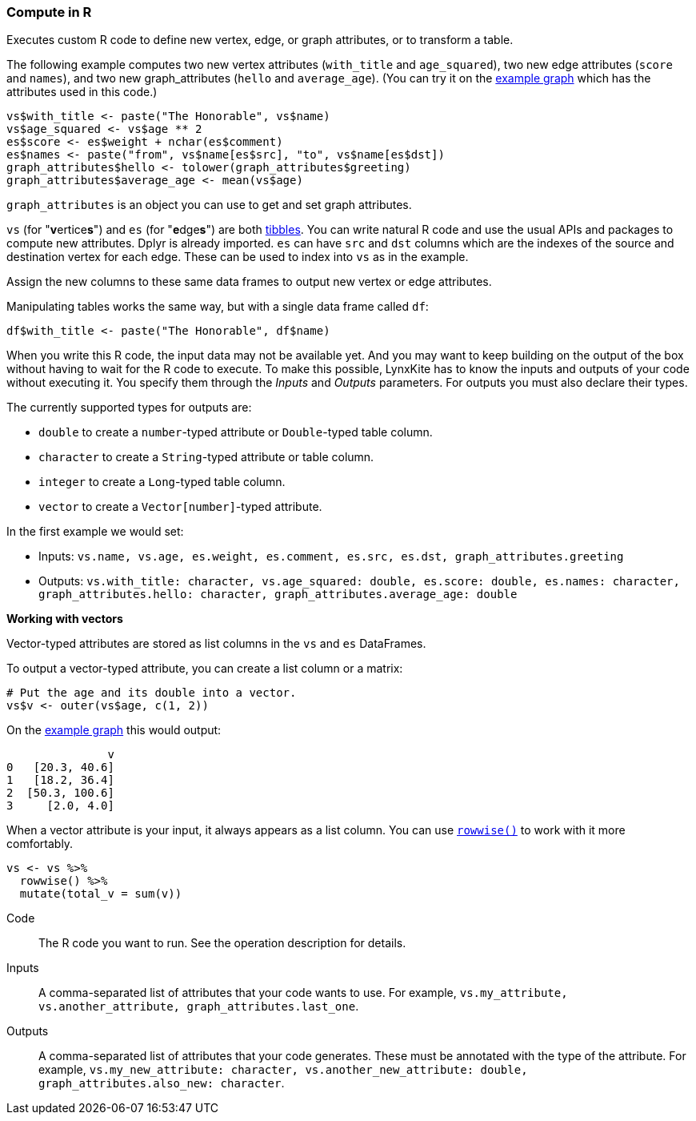### Compute in R

Executes custom R code to define new vertex, edge, or graph attributes, or to transform a table.

The following example computes two new vertex attributes (`with_title` and `age_squared`),
two new edge attributes (`score` and `names`), and two new graph_attributes (`hello` and `average_age`).
(You can try it on the <<Create example graph, example graph>> which
has the attributes used in this code.)

[source,r]
----
vs$with_title <- paste("The Honorable", vs$name)
vs$age_squared <- vs$age ** 2
es$score <- es$weight + nchar(es$comment)
es$names <- paste("from", vs$name[es$src], "to", vs$name[es$dst])
graph_attributes$hello <- tolower(graph_attributes$greeting)
graph_attributes$average_age <- mean(vs$age)
----

`graph_attributes` is an object you can use to get and set graph attributes.

`vs` (for "**v**ertice**s**") and `es` (for "**e**dge**s**") are both
https://tibble.tidyverse.org/reference/tibble.html[tibbles].
You can write natural R code and use the usual APIs and packages to
compute new attributes. Dplyr is already imported.
`es` can have `src` and `dst` columns which are the indexes of the source and destination
vertex for each edge. These can be used to index into `vs` as in the example.

Assign the new columns to these same data frames to output new vertex or edge attributes.

Manipulating tables works the same way, but with a single data frame called `df`:

[source,r]
----
df$with_title <- paste("The Honorable", df$name)
----

When you write this R code, the input data may not be available yet.
And you may want to keep building on the output of the box without having
to wait for the R code to execute. To make this possible, LynxKite has
to know the inputs and outputs of your code without executing it.
You specify them through the _Inputs_ and _Outputs_ parameters.
For outputs you must also declare their types.

The currently supported types for outputs are:

- `double` to create a `number`-typed attribute or `Double`-typed table column.
- `character` to create a `String`-typed attribute or table column.
- `integer` to create a `Long`-typed table column.
- `vector` to create a `Vector[number]`-typed attribute.

In the first example we would set:

- Inputs: `vs.name, vs.age, es.weight, es.comment, es.src, es.dst, graph_attributes.greeting`
- Outputs: `vs.with_title: character, vs.age_squared: double, es.score: double, es.names: character, graph_attributes.hello: character, graph_attributes.average_age: double`

**Working with vectors**

Vector-typed attributes are stored as list columns in the `vs` and `es` DataFrames.

To output a vector-typed attribute, you can create a list column or a matrix:

[source,r]
----
# Put the age and its double into a vector.
vs$v <- outer(vs$age, c(1, 2))
----

On the <<Create example graph, example graph>> this would output:

----
               v
0   [20.3, 40.6]
1   [18.2, 36.4]
2  [50.3, 100.6]
3     [2.0, 4.0]
----

When a vector attribute is your input, it always appears as a list column.
You can use https://dplyr.tidyverse.org/articles/rowwise.html[`rowwise()`]
to work with it more comfortably.

[source,r]
----
vs <- vs %>%
  rowwise() %>%
  mutate(total_v = sum(v))
----

====
[p-code]#Code#::
The R code you want to run. See the operation description for details.

[p-inputs]#Inputs#::
A comma-separated list of attributes that your code wants to use.
For example, `vs.my_attribute, vs.another_attribute, graph_attributes.last_one`.

[p-outputs]#Outputs#::
A comma-separated list of attributes that your code generates.
These must be annotated with the type of the attribute.
For example, `vs.my_new_attribute: character, vs.another_new_attribute: double, graph_attributes.also_new: character`.
====
